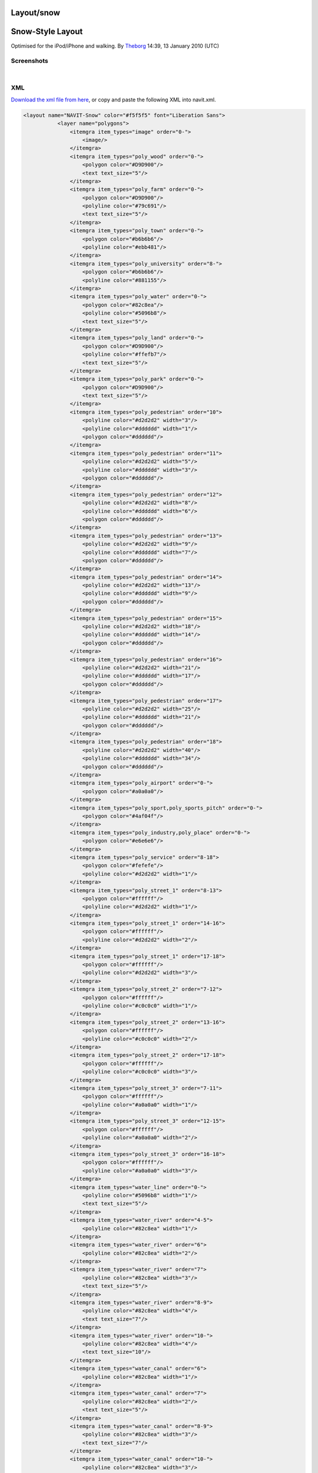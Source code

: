 Layout/snow
===========

.. _snow_style_layout:

Snow-Style Layout
=================

Optimised for the iPod/iPhone and walking. By `Theborg <User:Theborg>`__
14:39, 13 January 2010 (UTC)

Screenshots
-----------

|400px|   |image1|

XML
---

`Download the xml file from
here <http://www.grautier.com/temp/navit/navit-snow.xml>`__, or copy and
paste the following XML into navit.xml.

.. code:: xml

    <layout name="NAVIT-Snow" color="#f5f5f5" font="Liberation Sans">
               <layer name="polygons">
                   <itemgra item_types="image" order="0-">
                       <image/>
                   </itemgra>
                   <itemgra item_types="poly_wood" order="0-">
                       <polygon color="#D9D900"/>
                       <text text_size="5"/>
                   </itemgra>
                   <itemgra item_types="poly_farm" order="0-">
                       <polygon color="#D9D900"/>
                       <polyline color="#79c691"/>
                       <text text_size="5"/>
                   </itemgra>
                   <itemgra item_types="poly_town" order="0-">
                       <polygon color="#b6b6b6"/>
                       <polyline color="#ebb481"/>
                   </itemgra>
                   <itemgra item_types="poly_university" order="8-">
                       <polygon color="#b6b6b6"/>
                       <polyline color="#881155"/>
                   </itemgra>
                   <itemgra item_types="poly_water" order="0-">
                       <polygon color="#82c8ea"/>
                       <polyline color="#5096b8"/>
                       <text text_size="5"/>
                   </itemgra>
                   <itemgra item_types="poly_land" order="0-">
                       <polygon color="#D9D900"/>
                       <polyline color="#ffefb7"/>
                       <text text_size="5"/>
                   </itemgra>
                   <itemgra item_types="poly_park" order="0-">
                       <polygon color="#D9D900"/>
                       <text text_size="5"/>
                   </itemgra>
                   <itemgra item_types="poly_pedestrian" order="10">
                       <polyline color="#d2d2d2" width="3"/>
                       <polyline color="#dddddd" width="1"/>
                       <polygon color="#dddddd"/>
                   </itemgra>
                   <itemgra item_types="poly_pedestrian" order="11">
                       <polyline color="#d2d2d2" width="5"/>
                       <polyline color="#dddddd" width="3"/>
                       <polygon color="#dddddd"/>
                   </itemgra>
                   <itemgra item_types="poly_pedestrian" order="12">
                       <polyline color="#d2d2d2" width="8"/>
                       <polyline color="#dddddd" width="6"/>
                       <polygon color="#dddddd"/>
                   </itemgra>
                   <itemgra item_types="poly_pedestrian" order="13">
                       <polyline color="#d2d2d2" width="9"/>
                       <polyline color="#dddddd" width="7"/>
                       <polygon color="#dddddd"/>
                   </itemgra>
                   <itemgra item_types="poly_pedestrian" order="14">
                       <polyline color="#d2d2d2" width="13"/>
                       <polyline color="#dddddd" width="9"/>
                       <polygon color="#dddddd"/>
                   </itemgra>
                   <itemgra item_types="poly_pedestrian" order="15">
                       <polyline color="#d2d2d2" width="18"/>
                       <polyline color="#dddddd" width="14"/>
                       <polygon color="#dddddd"/>
                   </itemgra>
                   <itemgra item_types="poly_pedestrian" order="16">
                       <polyline color="#d2d2d2" width="21"/>
                       <polyline color="#dddddd" width="17"/>
                       <polygon color="#dddddd"/>
                   </itemgra>
                   <itemgra item_types="poly_pedestrian" order="17">
                       <polyline color="#d2d2d2" width="25"/>
                       <polyline color="#dddddd" width="21"/>
                       <polygon color="#dddddd"/>
                   </itemgra>
                   <itemgra item_types="poly_pedestrian" order="18">
                       <polyline color="#d2d2d2" width="40"/>
                       <polyline color="#dddddd" width="34"/>
                       <polygon color="#dddddd"/>
                   </itemgra>
                   <itemgra item_types="poly_airport" order="0-">
                       <polygon color="#a0a0a0"/>
                   </itemgra>
                   <itemgra item_types="poly_sport,poly_sports_pitch" order="0-">
                       <polygon color="#4af04f"/>
                   </itemgra>
                   <itemgra item_types="poly_industry,poly_place" order="0-">
                       <polygon color="#e6e6e6"/>
                   </itemgra>
                   <itemgra item_types="poly_service" order="8-18">
                       <polygon color="#fefefe"/>
                       <polyline color="#d2d2d2" width="1"/>
                   </itemgra>
                   <itemgra item_types="poly_street_1" order="8-13">
                       <polygon color="#ffffff"/>
                       <polyline color="#d2d2d2" width="1"/>
                   </itemgra>
                   <itemgra item_types="poly_street_1" order="14-16">
                       <polygon color="#ffffff"/>
                       <polyline color="#d2d2d2" width="2"/>
                   </itemgra>
                   <itemgra item_types="poly_street_1" order="17-18">
                       <polygon color="#ffffff"/>
                       <polyline color="#d2d2d2" width="3"/>
                   </itemgra>
                   <itemgra item_types="poly_street_2" order="7-12">
                       <polygon color="#ffffff"/>
                       <polyline color="#c0c0c0" width="1"/>
                   </itemgra>
                   <itemgra item_types="poly_street_2" order="13-16">
                       <polygon color="#ffffff"/>
                       <polyline color="#c0c0c0" width="2"/>
                   </itemgra>
                   <itemgra item_types="poly_street_2" order="17-18">
                       <polygon color="#ffffff"/>
                       <polyline color="#c0c0c0" width="3"/>
                   </itemgra>
                   <itemgra item_types="poly_street_3" order="7-11">
                       <polygon color="#ffffff"/>
                       <polyline color="#a0a0a0" width="1"/>
                   </itemgra>
                   <itemgra item_types="poly_street_3" order="12-15">
                       <polygon color="#ffffff"/>
                       <polyline color="#a0a0a0" width="2"/>
                   </itemgra>
                   <itemgra item_types="poly_street_3" order="16-18">
                       <polygon color="#ffffff"/>
                       <polyline color="#a0a0a0" width="3"/>
                   </itemgra>
                   <itemgra item_types="water_line" order="0-">
                       <polyline color="#5096b8" width="1"/>
                       <text text_size="5"/>
                   </itemgra>
                   <itemgra item_types="water_river" order="4-5">
                       <polyline color="#82c8ea" width="1"/>
                   </itemgra>
                   <itemgra item_types="water_river" order="6">
                       <polyline color="#82c8ea" width="2"/>
                   </itemgra>
                   <itemgra item_types="water_river" order="7">
                       <polyline color="#82c8ea" width="3"/>
                       <text text_size="5"/>
                   </itemgra>
                   <itemgra item_types="water_river" order="8-9">
                       <polyline color="#82c8ea" width="4"/>
                       <text text_size="7"/>
                   </itemgra>
                   <itemgra item_types="water_river" order="10-">
                       <polyline color="#82c8ea" width="4"/>
                       <text text_size="10"/>
                   </itemgra>
                   <itemgra item_types="water_canal" order="6">
                       <polyline color="#82c8ea" width="1"/>
                   </itemgra>
                   <itemgra item_types="water_canal" order="7">
                       <polyline color="#82c8ea" width="2"/>
                       <text text_size="5"/>
                   </itemgra>
                   <itemgra item_types="water_canal" order="8-9">
                       <polyline color="#82c8ea" width="3"/>
                       <text text_size="7"/>
                   </itemgra>
                   <itemgra item_types="water_canal" order="10-">
                       <polyline color="#82c8ea" width="3"/>
                       <text text_size="10"/>
                   </itemgra>
                   <itemgra item_types="water_stream" order="8-9">
                       <polyline color="#82c8ea" width="1"/>
                   </itemgra>
                   <itemgra item_types="water_stream" order="10-">
                       <polyline color="#82c8ea" width="2"/>
                       <text text_size="7"/>
                   </itemgra>
                   <itemgra item_types="water_drain" order="10-">
                       <polyline color="#82c8ea" width="1"/>
                       <text text_size="5"/>
                   </itemgra>
                   <itemgra item_types="poly_apron" order="0-">
                       <polygon color="#d0d0d0"/>
                   </itemgra>
                   <itemgra item_types="poly_terminal" order="7-">
                       <polygon color="#e3c6a6"/>
                   </itemgra>
                   <itemgra item_types="poly_cemetery" order="1-">
                       <polygon color="#bde3cb"/>
                   </itemgra>
                   <itemgra item_types="poly_car_parking" order="1-">
                       <polygon color="#f6f6f6"/>
                   </itemgra>
                   <itemgra item_types="poly_building" order="0-">
                       <polygon color="#b6a6a6"/>
                   </itemgra>
                   <itemgra item_types="rail" order="6-">
                       <polyline color="#696969" width="3"/>
                       <polyline color="#ffffff" width="1" dash="5,5"/>
                   </itemgra>
                   <itemgra item_types="ferry" order="5-">
                       <polyline color="#000000" width="1" dash="10"/>
                   </itemgra>
                   <itemgra item_types="border_country" order="0-">
                       <polyline color="#b8434e" width="1" dash="10,5,2,5"/>
                   </itemgra>
                   <itemgra item_types="border_state" order="0-">
                       <polyline color="#808080" width="1"/>
                   </itemgra>
                   <itemgra item_types="height_line_1" order="0-">
                       <polyline color="#000000" width="4"/>
                   </itemgra>
                   <itemgra item_types="height_line_2" order="0-">
                       <polyline color="#000000" width="2"/>
                   </itemgra>
                   <itemgra item_types="height_line_3" order="0-">
                       <polyline color="#000000" width="1"/>
                   </itemgra>
               </layer>
               <layer name="streets">
                   <itemgra item_types="street_route" order="2">
                       <polyline color="#0000a0" width="4"/>
                   </itemgra>
                   <itemgra item_types="street_route" order="3-5">
                       <polyline color="#0000a0" width="8"/>
                   </itemgra>
                   <itemgra item_types="street_route" order="6">
                       <polyline color="#0000a0" width="10"/>
                   </itemgra>
                   <itemgra item_types="street_route" order="7-8">
                       <polyline color="#0000a0" width="16"/>
                   </itemgra>
                   <itemgra item_types="street_route" order="9-10">
                       <polyline color="#0000a0" width="20"/>
                   </itemgra>
                   <itemgra item_types="street_route" order="11">
                       <polyline color="#0000a0" width="28"/>
                   </itemgra>
                   <itemgra item_types="street_route" order="12">
                       <polyline color="#0000a0" width="32"/>
                   </itemgra>
                   <itemgra item_types="street_route" order="13">
                       <polyline color="#0000a0" width="52"/>
                   </itemgra>
                   <itemgra item_types="street_route" order="14">
                       <polyline color="#0000a0" width="64"/>
                   </itemgra>
                   <itemgra item_types="street_route" order="15">
                       <polyline color="#0000a0" width="68"/>
                   </itemgra>
                   <itemgra item_types="street_route" order="16">
                       <polyline color="#0000a0" width="132"/>
                   </itemgra>
                   <itemgra item_types="street_route" order="17">
                       <polyline color="#0000a0" width="268"/>
                   </itemgra>
                   <itemgra item_types="street_route" order="18">
                       <polyline color="#0000a0" width="530"/>
                   </itemgra>
           <itemgra item_types="selected_line" order="2">
                       <polyline color="#ba00b8" width="4"/>
                   </itemgra>
                   <itemgra item_types="selected_line" order="3-5">
                       <polyline color="#ba00b8" width="8"/>
                   </itemgra>
                   <itemgra item_types="selected_line" order="6">
                       <polyline color="#ba00b8" width="10"/>
                   </itemgra>
                   <itemgra item_types="selected_line" order="7-8">
                       <polyline color="#ba00b8" width="16"/>
                   </itemgra>
                   <itemgra item_types="selected_line" order="9-10">
                       <polyline color="#ba00b8" width="20"/>
                   </itemgra>
                   <itemgra item_types="selected_line" order="11">
                       <polyline color="#ba00b8" width="28"/>
                   </itemgra>
                   <itemgra item_types="selected_line" order="12">
                       <polyline color="#ba00b8" width="32"/>
                   </itemgra>
                   <itemgra item_types="selected_line" order="13">
                       <polyline color="#ba00b8" width="52"/>
                   </itemgra>
                   <itemgra item_types="selected_line" order="14">
                       <polyline color="#ba00b8" width="64"/>
                   </itemgra>
                   <itemgra item_types="selected_line" order="15">
                       <polyline color="#ba00b8" width="68"/>
                   </itemgra>
                   <itemgra item_types="selected_line" order="16">
                       <polyline color="#ba00b8" width="132"/>
                   </itemgra>
                   <itemgra item_types="selected_line" order="17">
                       <polyline color="#ba00b8" width="268"/>
                   </itemgra>
                   <itemgra item_types="selected_line" order="18">
                       <polyline color="#ba00b8" width="530"/>
                   </itemgra>
                   <itemgra item_types="street_nopass" order="10-">
                       <polyline color="#000000" width="1"/>
                   </itemgra>
                   <itemgra item_types="track_paved" order="10-">
                       <polyline color="#000000" width="1"/>
                   </itemgra>
                   <itemgra item_types="track_gravelled" order="10-12">
                       <polyline color="#c3c3c3" width="1" dash="3,6"/>
                   </itemgra>
                   <itemgra item_types="track_gravelled" order="13-14">
                       <polyline color="#ffffff" width="4" dash="4,8"/>
                       <polyline color="#c3c3c3" width="2" dash="4,8"/>
                   </itemgra>
                   <itemgra item_types="track_gravelled" order="15-16">
                       <polyline color="#ffffff" width="5" dash="5,10"/>
                       <polyline color="#c3c3c3" width="3" dash="5,10"/>
                   </itemgra>
                   <itemgra item_types="track_gravelled" order="17-">
                       <polyline color="#ffffff" width="7" dash="7,15"/>
                       <polyline color="#c3c3c3" width="5" dash="7,15"/>
                   </itemgra>
                   <itemgra item_types="track_unpaved" order="10-">
                       <polyline color="#000000" width="1"/>
                   </itemgra>
                   <itemgra item_types="bridleway" order="10-">
                       <polyline color="#000000" width="1"/>
                   </itemgra>
                   <itemgra item_types="cycleway" order="10-">
                       <polyline color="#000000" width="1"/>
                   </itemgra>
                   <itemgra item_types="piste_downhill_novice" order="10-12">
                       <polyline color="#00A000" width="1"/>
                   </itemgra>
                   <itemgra item_types="piste_downhill_novice" order="13-14">
                       <polyline color="#00A000" width="2"/>
                   </itemgra>
                   <itemgra item_types="piste_downhill_novice" order="15-16">
                       <polyline color="#00A000" width="3"/>
                   </itemgra>
                   <itemgra item_types="piste_downhill_novice" order="17-">
                       <polyline color="#00A000" width="5"/>
                   </itemgra>
                   <itemgra item_types="piste_downhill_easy" order="10-12">
                       <polyline color="#c3c3c3" width="1"/>
                   </itemgra>
                   <itemgra item_types="piste_downhill_easy" order="13-14">
                       <polyline color="#c3c3c3" width="2"/>
                   </itemgra>
                   <itemgra item_types="piste_downhill_easy" order="15-16">
                       <polyline color="#c3c3c3" width="3"/>
                   </itemgra>
                   <itemgra item_types="piste_downhill_easy" order="17-">
                       <polyline color="#c3c3c3" width="5"/>
                   </itemgra>
                   <itemgra item_types="piste_downhill_intermediate" order="10-12">
                       <polyline color="#c3c3c3" width="1"/>
                   </itemgra>
                   <itemgra item_types="piste_downhill_intermediate" order="13-14">
                       <polyline color="#c3c3c3" width="2"/>
                   </itemgra>
                   <itemgra item_types="piste_downhill_intermediate" order="15-16">
                       <polyline color="#c3c3c3" width="3"/>
                   </itemgra>
                   <itemgra item_types="piste_downhill_intermediate" order="17-">
                       <polyline color="#C3c3c3" width="5"/>
                   </itemgra>
                   <itemgra item_types="piste_downhill_advanced" order="10-12">
                       <polyline color="#c3c3c3" width="1"/>
                   </itemgra>
                   <itemgra item_types="piste_downhill_advanced" order="13-14">
                       <polyline color="#c3c3c3" width="2"/>
                   </itemgra>
                   <itemgra item_types="piste_downhill_advanced" order="15-16">
                       <polyline color="#c3c3c3" width="3"/>
                   </itemgra>
                   <itemgra item_types="piste_downhill_advanced" order="17-">
                       <polyline color="#c3c3c3" width="5"/>
                   </itemgra>
                   <itemgra item_types="piste_downhill_expert" order="10-12">
                       <polyline color="#c3c3c3" width="1"/>
                   </itemgra>
                   <itemgra item_types="piste_downhill_expert" order="13-14">
                       <polyline color="#c3c3c3" width="2"/>
                   </itemgra>
                   <itemgra item_types="piste_downhill_expert" order="15-16">
                       <polyline color="#c3c3c3" width="3"/>
                   </itemgra>
                   <itemgra item_types="piste_downhill_expert" order="17-">
                       <polyline color="#c3c3c3" width="5"/>
                   </itemgra>
                   <itemgra item_types="piste_downhill_freeride" order="10-12">
                       <polyline color="#c3c3c3" width="1"/>
                   </itemgra>
                   <itemgra item_types="piste_downhill_freeride" order="13-14">
                       <polyline color="#c3c3c3" width="2"/>
                   </itemgra>
                   <itemgra item_types="piste_downhill_freeride" order="15-16">
                       <polyline color="#c3c3c3" width="3"/>
                   </itemgra>
                   <itemgra item_types="piste_downhill_freeride" order="17-">
                       <polyline color="#c3c3c3" width="5"/>
                   </itemgra>
                   <itemgra item_types="lift_cable_car" order="6-">
                       <polyline color="#696969" width="1" dash="5"/>
                   </itemgra>
                   <itemgra item_types="lift_chair" order="6-">
                       <polyline color="#696969" width="1" dash="5"/>
                   </itemgra>
                   <itemgra item_types="lift_drag" order="6-">
                       <polyline color="#696969" width="1" dash="5"/>
                   </itemgra>
                   <itemgra item_types="piste_nordic" order="10-12">
                       <polyline color="#0000ff" width="1" dash="3,6" offset="4"/>
                   </itemgra>
                   <itemgra item_types="piste_nordic" order="13-14">
                       <polyline color="#ffffff" width="4" dash="4,8" offset="6"/>
                       <polyline color="#0000ff" width="2" dash="4,8" offset="6"/>
                   </itemgra>
                   <itemgra item_types="piste_nordic" order="15-16">
                       <polyline color="#ffffff" width="5" dash="5,10" offset="7"/>
                       <polyline color="#0000ff" width="3" dash="5,10" offset="7"/>
                   </itemgra>
                   <itemgra item_types="piste_nordic" order="17-">
                       <polyline color="#ffffff" width="7" dash="7,15" offset="10"/>
                       <polyline color="#0000ff" width="5" dash="7,15" offset="10"/>
                   </itemgra>
                   <itemgra item_types="footway_and_piste_nordic" order="10-12">
                       <polyline color="#c3c3c3" width="1" dash="3,15"/>
                       <polyline color="#0000ff" width="1" dash="3,15" offset="9"/>
                   </itemgra>
                   <itemgra item_types="footway_and_piste_nordic" order="13-14">
                       <polyline color="#ffffff" width="4" dash="4,8"/>
                       <polyline color="#c3c3c3" width="2" dash="4,20"/>
                       <polyline color="#0000ff" width="2" dash="4,20" offset="12"/>
                   </itemgra>
                   <itemgra item_types="footway_and_piste_nordic" order="15-16">
                       <polyline color="#ffffff" width="5" dash="5,10"/>
                       <polyline color="#c3c3c3" width="3" dash="5,25"/>
                       <polyline color="#0000ff" width="3" dash="5,25" offset="15"/>
                   </itemgra>
                   <itemgra item_types="footway_and_piste_nordic" order="17-">
                       <polyline color="#ffffff" width="7" dash="7,15"/>
                       <polyline color="#c3c3c3" width="5" dash="7,37"/>
                       <polyline color="#0000ff" width="5" dash="7,37" offset="22"/>
                   </itemgra>
                   <itemgra item_types="footway" order="10-12">
                       <polyline color="#c3c3c3" width="1" dash="3,6"/>
                   </itemgra>
                   <itemgra item_types="footway" order="13-14">
                       <polyline color="#ffffff" width="4" dash="4,8"/>
                       <polyline color="#c3c3c3" width="2" dash="4,8"/>
                   </itemgra>
                   <itemgra item_types="footway" order="15-16">
                       <polyline color="#ffffff" width="5" dash="5,10"/>
                       <polyline color="#c3c3c3" width="3" dash="5,10"/>
                   </itemgra>
                   <itemgra item_types="footway" order="17-">
                       <polyline color="#ffffff" width="7" dash="7,15"/>
                       <polyline color="#c3c3c3" width="5" dash="7,15"/>
                   </itemgra>
                   <itemgra item_types="steps" order="10-">
                       <polyline color="#000000" width="1"/>
                   </itemgra>
                   <itemgra item_types="street_pedestrian" order="10">
                       <polyline color="#d2d2d2" width="3"/>
                       <polyline color="#dddddd" width="1"/>
                   </itemgra>
                   <itemgra item_types="street_pedestrian" order="11">
                       <polyline color="#d2d2d2" width="5"/>
                       <polyline color="#dddddd" width="3"/>
                   </itemgra>
                   <itemgra item_types="street_pedestrian" order="12">
                       <polyline color="#d2d2d2" width="8"/>
                       <polyline color="#dddddd" width="6"/>
                   </itemgra>
                   <itemgra item_types="street_pedestrian" order="13">
                       <polyline color="#d2d2d2" width="9"/>
                       <polyline color="#dddddd" width="7"/>
                   </itemgra>
                   <itemgra item_types="street_pedestrian" order="14">
                       <polyline color="#d2d2d2" width="13"/>
                       <polyline color="#dddddd" width="9"/>
                   </itemgra>
                   <itemgra item_types="street_pedestrian" order="15">
                       <polyline color="#d2d2d2" width="18"/>
                       <polyline color="#dddddd" width="14"/>
                   </itemgra>
                   <itemgra item_types="street_pedestrian" order="16">
                       <polyline color="#d2d2d2" width="21"/>
                       <polyline color="#dddddd" width="17"/>
                   </itemgra>
                   <itemgra item_types="street_pedestrian" order="17">
                       <polyline color="#d2d2d2" width="25"/>
                       <polyline color="#dddddd" width="21"/>
                   </itemgra>
                   <itemgra item_types="street_pedestrian" order="18">
                       <polyline color="#d2d2d2" width="40"/>
                       <polyline color="#dddddd" width="34"/>
                   </itemgra>
                   <itemgra item_types="street_service" order="10">
                       <polyline color="#d2d2d2" width="4"/>
                       <polyline color="#fefefe" width="2"/>
                   </itemgra>
                   <itemgra item_types="street_service" order="11">
                       <polyline color="#d2d2d2" width="4"/>
                       <polyline color="#fefefe" width="2"/>
                   </itemgra>
                   <itemgra item_types="street_service" order="12">
                       <polyline color="#d2d2d2" width="5"/>
                       <polyline color="#fefefe" width="3"/>
                   </itemgra>
                   <itemgra item_types="street_service" order="13">
                       <polyline color="#d2d2d2" width="6"/>
                       <polyline color="#fefefe" width="4"/>
                   </itemgra>
                   <itemgra item_types="street_service" order="14">
                       <polyline color="#d2d2d2" width="7"/>
                       <polyline color="#fefefe" width="5"/>
                   </itemgra>
                   <itemgra item_types="street_service" order="15">
                       <polyline color="#d2d2d2" width="8"/>
                       <polyline color="#fefefe" width="6"/>
                   </itemgra>
                   <itemgra item_types="street_service" order="16">
                       <polyline color="#d2d2d2" width="9"/>
                       <polyline color="#fefefe" width="7"/>
                   </itemgra>
                   <itemgra item_types="street_service" order="17">
                       <polyline color="#d2d2d2" width="10"/>
                       <polyline color="#fefefe" width="8"/>
                   </itemgra>
                   <itemgra item_types="street_service" order="18">
                       <polyline color="#d2d2d2" width="11"/>
                       <polyline color="#fefefe" width="9"/>
                   </itemgra>
                   <itemgra item_types="street_parking_lane" order="12">
                       <polyline color="#d2d2d2" width="4"/>
                       <polyline color="#fefefe" width="2"/>
                   </itemgra>
                   <itemgra item_types="street_parking_lane" order="13">
                       <polyline color="#d2d2d2" width="4"/>
                       <polyline color="#fefefe" width="2"/>
                   </itemgra>
                   <itemgra item_types="street_parking_lane" order="14">
                       <polyline color="#d2d2d2" width="5"/>
                       <polyline color="#fefefe" width="3"/>
                   </itemgra>
                   <itemgra item_types="street_parking_lane" order="15">
                       <polyline color="#d2d2d2" width="6"/>
                       <polyline color="#fefefe" width="4"/>
                   </itemgra>
                   <itemgra item_types="street_parking_lane" order="16">
                       <polyline color="#d2d2d2" width="7"/>
                       <polyline color="#fefefe" width="5"/>
                   </itemgra>
                   <itemgra item_types="street_parking_lane" order="17">
                       <polyline color="#d2d2d2" width="8"/>
                       <polyline color="#fefefe" width="6"/>
                   </itemgra>
                   <itemgra item_types="street_parking_lane" order="18">
                       <polyline color="#d2d2d2" width="9"/>
                       <polyline color="#fefefe" width="7"/>
                   </itemgra>
                   <itemgra item_types="street_0,street_1_city,street_1_land" order="10">
                       <polyline color="#d2d2d2" width="4"/>
                       <polyline color="#ffffff" width="2"/>
                   </itemgra>
                   <itemgra item_types="street_0,street_1_city,street_1_land" order="11">
                       <polyline color="#d2d2d2" width="6"/>
                       <polyline color="#ffffff" width="4"/>
                   </itemgra>
                   <itemgra item_types="street_0,street_1_city,street_1_land" order="12">
                       <polyline color="#d2d2d2" width="10"/>
                       <polyline color="#ffffff" width="8"/>
                   </itemgra>
                   <itemgra item_types="street_0,street_1_city,street_1_land" order="13">
                       <polyline color="#d2d2d2" width="11"/>
                       <polyline color="#ffffff" width="9"/>
                   </itemgra>
                   <itemgra item_types="street_0,street_1_city,street_1_land" order="14">
                       <polyline color="#d2d2d2" width="17"/>
                       <polyline color="#ffffff" width="13"/>
                   </itemgra>
                   <itemgra item_types="street_0,street_1_city,street_1_land" order="15">
                       <polyline color="#d2d2d2" width="18"/>
                       <polyline color="#ffffff" width="14"/>
                   </itemgra>
                   <itemgra item_types="street_0,street_1_city,street_1_land" order="16">
                       <polyline color="#d2d2d2" width="30"/>
                       <polyline color="#ffffff" width="26"/>
                   </itemgra>
                   <itemgra item_types="street_0,street_1_city,street_1_land" order="17">
                       <polyline color="#d2d2d2" width="67"/>
                       <polyline color="#ffffff" width="61"/>
                   </itemgra>
                   <itemgra item_types="street_0,street_1_city,street_1_land" order="18">
                       <polyline color="#d2d2d2" width="132"/>
                       <polyline color="#ffffff" width="126"/>
                   </itemgra>
                   <itemgra item_types="street_2_city,street_2_land,ramp" order="7-8">
                       <polyline color="#c0c0c0" width="2"/>
                   </itemgra>
                   <itemgra item_types="street_2_city,street_2_land,ramp" order="9">
                       <polyline color="#c0c0c0" width="3"/>
                       <polyline color="#ffffff" width="1"/>
                   </itemgra>
                   <itemgra item_types="street_2_city,street_2_land,ramp" order="10">
                       <polyline color="#c0c0c0" width="4"/>
                       <polyline color="#ffffff" width="2"/>
                   </itemgra>
                   <itemgra item_types="street_2_city,street_2_land,ramp" order="11">
                       <polyline color="#c0c0c0" width="5"/>
                       <polyline color="#ffffff" width="3"/>
                   </itemgra>
                   <itemgra item_types="street_2_city,street_2_land,ramp" order="12">
                       <polyline color="#c0c0c0" width="7"/>
                       <polyline color="#ffffff" width="5"/>
                   </itemgra>
                   <itemgra item_types="street_2_city,street_2_land,ramp" order="13">
                       <polyline color="#c0c0c0" width="11"/>
                       <polyline color="#ffffff" width="8"/>
                   </itemgra>
                   <itemgra item_types="street_2_city,street_2_land,ramp" order="14">
                       <polyline color="#c0c0c0" width="14"/>
                       <polyline color="#ffffff" width="11"/>
                   </itemgra>
                   <itemgra item_types="street_2_city,street_2_land,ramp" order="15">
                       <polyline color="#c0c0c0" width="19"/>
                       <polyline color="#ffffff" width="15"/>
                   </itemgra>
                   <itemgra item_types="street_2_city,street_2_land,ramp" order="16">
                       <polyline color="#c0c0c0" width="30"/>
                       <polyline color="#ffffff" width="26"/>
                   </itemgra>
                   <itemgra item_types="street_2_city,street_2_land,ramp" order="17">
                       <polyline color="#c0c0c0" width="63"/>
                       <polyline color="#ffffff" width="57"/>
                   </itemgra>
                   <itemgra item_types="street_2_city,street_2_land,ramp" order="18">
                       <polyline color="#c0c0c0" width="100"/>
                       <polyline color="#ffffff" width="90"/>
                   </itemgra>
                   <itemgra item_types="street_3_city,street_3_land,roundabout" order="7-8">
                       <polyline color="#a0a0a0" width="3"/>
                       <polyline color="#ffffff" width="1"/>
                   </itemgra>
                   <itemgra item_types="street_3_city,street_3_land,roundabout" order="9">
                       <polyline color="#a0a0a0" width="5"/>
                       <polyline color="#ffffff" width="3"/>
                   </itemgra>
                   <itemgra item_types="street_3_city,street_3_land,roundabout" order="10">
                       <polyline color="#a0a0a0" width="8"/>
                       <polyline color="#ffffff" width="6"/>
                   </itemgra>
                   <itemgra item_types="street_3_city,street_3_land,roundabout" order="11">
                       <polyline color="#a0a0a0" width="9"/>
                       <polyline color="#ffffff" width="7"/>
                   </itemgra>
                   <itemgra item_types="street_3_city,street_3_land,roundabout" order="12">
                       <polyline color="#a0a0a0" width="13"/>
                       <polyline color="#ffffff" width="9"/>
                   </itemgra>
                   <itemgra item_types="street_3_city,street_3_land,roundabout" order="13">
                       <polyline color="#a0a0a0" width="18"/>
                       <polyline color="#ffffff" width="14"/>
                   </itemgra>
                   <itemgra item_types="street_3_city,street_3_land,roundabout" order="14">
                       <polyline color="#a0a0a0" width="21"/>
                       <polyline color="#ffffff" width="17"/>
                   </itemgra>
                   <itemgra item_types="street_3_city,street_3_land,roundabout" order="15">
                       <polyline color="#a0a0a0" width="25"/>
                       <polyline color="#ffffff" width="21"/>
                   </itemgra>
                   <itemgra item_types="street_3_city,street_3_land,roundabout" order="16">
                       <polyline color="#a0a0a0" width="40"/>
                       <polyline color="#ffffff" width="34"/>
                   </itemgra>
                   <itemgra item_types="street_3_city,street_3_land,roundabout" order="17">
                       <polyline color="#a0a0a0" width="79"/>
                       <polyline color="#ffffff" width="73"/>
                   </itemgra>
                   <itemgra item_types="street_3_city,street_3_land,roundabout" order="18">
                       <polyline color="#a0a0a0" width="156"/>
                       <polyline color="#ffffff" width="150"/>
                   </itemgra>
                   <itemgra item_types="street_4_city,street_4_land,street_n_lanes" order="2-6">
                       <polyline color="#404040" width="1"/>
                   </itemgra>
                   <itemgra item_types="street_4_city,street_4_land,street_n_lanes" order="7-8">
                       <polyline color="#404040" width="3"/>
                       <polyline color="#FFFFFF" width="1"/>
                   </itemgra>
                   <itemgra item_types="street_4_city,street_4_land,street_n_lanes" order="9">
                       <polyline color="#000000" width="5"/>
                       <polyline color="#FFFFFF" width="3"/>
                   </itemgra>
                   <itemgra item_types="street_4_city,street_4_land,street_n_lanes" order="10">
                       <polyline color="#000000" width="6"/>
                       <polyline color="#FFFFFF" width="4"/>
                   </itemgra>
                   <itemgra item_types="street_4_city,street_4_land,street_n_lanes" order="11">
                       <polyline color="#000000" width="9"/>
                       <polyline color="#FFFFFF" width="7"/>
                   </itemgra>
                   <itemgra item_types="street_4_city,street_4_land,street_n_lanes" order="12">
                       <polyline color="#000000" width="13"/>
                       <polyline color="#FFFFFF" width="9"/>
                   </itemgra>
                   <itemgra item_types="street_4_city,street_4_land,street_n_lanes" order="13">
                       <polyline color="#000000" width="18"/>
                       <polyline color="#FFFFFF" width="14"/>
                   </itemgra>
                   <itemgra item_types="street_4_city,street_4_land,street_n_lanes" order="14">
                       <polyline color="#000000" width="21"/>
                       <polyline color="#FFFFFF" width="17"/>
                   </itemgra>
                   <itemgra item_types="street_4_city,street_4_land,street_n_lanes" order="15">
                       <polyline color="#000000" width="24"/>
                       <polyline color="#FFFFFF" width="20"/>
                   </itemgra>
                   <itemgra item_types="street_4_city,street_4_land,street_n_lanes" order="16">
                       <polyline color="#000000" width="39"/>
                       <polyline color="#FFFFFF" width="33"/>
                   </itemgra>
                   <itemgra item_types="street_4_city,street_4_land,street_n_lanes" order="17">
                       <polyline color="#000000" width="78"/>
                       <polyline color="#FFFFFF" width="72"/>
                   </itemgra>
                   <itemgra item_types="street_4_city,street_4_land,street_n_lanes" order="18">
                       <polyline color="#000000" width="156"/>
                       <polyline color="#FFFFFF" width="150"/>
                   </itemgra>
                   <itemgra item_types="highway_city,highway_land" order="2">
                       <polyline color="#FFFFFF" width="1"/>
                   </itemgra>
                   <itemgra item_types="highway_city,highway_land" order="3-5">
                       <polyline color="#FFFFFF" width="3"/>
                       <polyline color="#ffffff" width="1"/>
                   </itemgra>
                   <itemgra item_types="highway_city,highway_land" order="6">
                       <polyline color="#FFFFFF" width="4"/>
                       <polyline color="#ffffff" width="2"/>
                   </itemgra>
                   <itemgra item_types="highway_city,highway_land" order="7-8">
                       <polyline color="#FFFFFF" width="7"/>
                       <polyline color="#ffffff" width="5"/>
                       <polyline color="#FFFFFF" width="1"/>
                   </itemgra>
                   <itemgra item_types="highway_city,highway_land" order="9-10">
                       <polyline color="#FFFFFF" width="9"/>
                       <polyline color="#ffffff" width="5"/>
                       <polyline color="#FFFFFF" width="1"/>
                   </itemgra>
                   <itemgra item_types="highway_city,highway_land" order="11">
                       <polyline color="#FFFFFF" width="13"/>
                       <polyline color="#ffffff" width="9"/>
                       <polyline color="#FFFFFF" width="1"/>
                   </itemgra>
                   <itemgra item_types="highway_city,highway_land" order="12">
                       <polyline color="#FFFFFF" width="15"/>
                       <polyline color="#ffffff" width="10"/>
                       <polyline color="#FFFFFF" width="1"/>
                   </itemgra>
                   <itemgra item_types="highway_city,highway_land" order="13">
                       <polyline color="#FFFFFF" width="25"/>
                       <polyline color="#ffffff" width="17"/>
                       <polyline color="#FFFFFF" width="1"/>
                   </itemgra>
                   <itemgra item_types="highway_city,highway_land" order="14">
                       <polyline color="#FFFFFF" width="31"/>
                       <polyline color="#ffffff" width="24"/>
                       <polyline color="#FFFFFF" width="1"/>
                   </itemgra>
                   <itemgra item_types="highway_city,highway_land" order="15">
                       <polyline color="#FFFFFF" width="33"/>
                       <polyline color="#ffffff" width="27"/>
                       <polyline color="#FFFFFF" width="1"/>
                   </itemgra>
                   <itemgra item_types="highway_city,highway_land" order="16">
                       <polyline color="#FFFFFF" width="65"/>
                       <polyline color="#ffffff" width="59"/>
                       <polyline color="#FFFFFF" width="1"/>
                   </itemgra>
                   <itemgra item_types="highway_city,highway_land" order="17">
                       <polyline color="#FFFFFF" width="133"/>
                       <polyline color="#ffffff" width="127"/>
                       <polyline color="#FFFFFF" width="1"/>
                   </itemgra>
                   <itemgra item_types="highway_city,highway_land" order="18">
                       <polyline color="#FFFFFF" width="264"/>
                       <polyline color="#ffffff" width="258"/>
                       <polyline color="#FFFFFF" width="1"/>
                   </itemgra>
                   <!-- This entry shows all unknown linear elements as blue lines -->
                   <!--
                   <itemgra item_types="street_unkn" order="0-">
                       <polyline color="#8080ff" width="3"/>
                   </itemgra>
                   -->
                   <itemgra item_types="tracking_0" order="0-">
                       <polyline color="#000000" width="3"/>
                   </itemgra>
                   <itemgra item_types="tracking_10" order="0-">
                       <polyline color="#191919" width="3"/>
                   </itemgra>
                   <itemgra item_types="tracking_20" order="0-">
                       <polyline color="#333333" width="3"/>
                   </itemgra>
                   <itemgra item_types="tracking_30" order="0-">
                       <polyline color="#4c4c4c" width="3"/>
                   </itemgra>
                   <itemgra item_types="tracking_40" order="0-">
                       <polyline color="#666666" width="3"/>
                   </itemgra>
                   <itemgra item_types="tracking_50" order="0-">
                       <polyline color="#7f7f7f" width="3"/>
                   </itemgra>
                   <itemgra item_types="tracking_60" order="0-">
                       <polyline color="#999999" width="3"/>
                   </itemgra>
                   <itemgra item_types="tracking_70" order="0-">
                       <polyline color="#b2b2b2" width="3"/>
                   </itemgra>
                   <itemgra item_types="tracking_80" order="0-">
                       <polyline color="#cccccc" width="3"/>
                   </itemgra>
                   <itemgra item_types="tracking_90" order="0-">
                       <polyline color="#e5e5e5" width="3"/>
                   </itemgra>
                   <itemgra item_types="tracking_100" order="0-">
                       <polyline color="#ffffff" width="3"/>
                   </itemgra>
                   <itemgra item_types="highway_exit_label" order="10-">
                       <circle color="#000000" radius="3" text_size="7"/>
                   </itemgra>
                   <itemgra item_types="highway_city,highway_land,street_4_city,street_4_land,street_n_lanes" order="10-18">
                       <text text_size="8"/>
                   </itemgra>
                   <itemgra item_types="street_2_city,street_2_land,street_3_city,street_3_land,ramp" order="11-18">
                       <text text_size="9"/>
                   </itemgra>
                   <itemgra item_types="street_nopass,street_0,street_1_city,street_1_land" order="12-18">
                       <text text_size="9"/>
                   </itemgra>
                   <itemgra item_types="traffic_distortion" order="2">
                       <polyline color="#ff9000" width="2"/>
                   </itemgra>
                   <itemgra item_types="traffic_distortion" order="3-5">
                       <polyline color="#ff9000" width="4"/>
                   </itemgra>
                   <itemgra item_types="traffic_distortion" order="6">
                       <polyline color="#ff9000" width="5"/>
                   </itemgra>
                   <itemgra item_types="traffic_distortion" order="7-8">
                       <polyline color="#ff9000" width="8"/>
                   </itemgra>
                   <itemgra item_types="traffic_distortion" order="9-10">
                       <polyline color="#ff9000" width="10"/>
                   </itemgra>
                   <itemgra item_types="traffic_distortion" order="11">
                       <polyline color="#ff9000" width="14"/>
                   </itemgra>
                   <itemgra item_types="traffic_distortion" order="12">
                       <polyline color="#ff9000" width="16"/>
                   </itemgra>
                   <itemgra item_types="traffic_distortion" order="13">
                       <polyline color="#ff9000" width="26"/>
                   </itemgra>
                   <itemgra item_types="traffic_distortion" order="14">
                       <polyline color="#ff9000" width="32"/>
                   </itemgra>
                   <itemgra item_types="traffic_distortion" order="15">
                       <polyline color="#ff9000" width="34"/>
                   </itemgra>
                   <itemgra item_types="traffic_distortion" order="16">
                       <polyline color="#ff9000" width="66"/>
                   </itemgra>
                   <itemgra item_types="traffic_distortion" order="17">
                       <polyline color="#ff9000" width="134"/>
                   </itemgra>
                   <itemgra item_types="traffic_distortion" order="18">
                       <polyline color="#ff9000" width="265"/>
                   </itemgra>
               </layer>
               <layer name="polylines">
                   <itemgra item_types="aeroway_taxiway" order="10">
                       <polyline color="#989994" width="4"/>
                       <polyline color="#d3dbbc" width="2"/>
                   </itemgra>
                   <itemgra item_types="aeroway_taxiway" order="11">
                       <polyline color="#989994" width="6"/>
                       <polyline color="#d3dbbc" width="4"/>
                   </itemgra>
                   <itemgra item_types="aeroway_taxiway" order="12">
                       <polyline color="#989994" width="10"/>
                       <polyline color="#d3dbbc" width="8"/>
                   </itemgra>
                   <itemgra item_types="aeroway_taxiway" order="13">
                       <polyline color="#989994" width="12"/>
                       <polyline color="#d3dbbc" width="9"/>
                   </itemgra>
                   <itemgra item_types="aeroway_taxiway" order="14">
                       <polyline color="#989994" width="15"/>
                       <polyline color="#d3dbbc" width="13"/>
                   </itemgra>
                   <itemgra item_types="aeroway_taxiway" order="15">
                       <polyline color="#989994" width="17"/>
                       <polyline color="#d3dbbc" width="14"/>
                   </itemgra>
                   <itemgra item_types="aeroway_taxiway" order="16">
                       <polyline color="#989994" width="33"/>
                       <polyline color="#d3dbbc" width="26"/>
                   </itemgra>
                   <itemgra item_types="aeroway_taxiway" order="17">
                       <polyline color="#989994" width="69"/>
                       <polyline color="#d3dbbc" width="61"/>
                   </itemgra>
                   <itemgra item_types="aeroway_taxiway" order="18">
                       <polyline color="#989994" width="132"/>
                       <polyline color="#d3dbbc" width="126"/>
                   </itemgra>
                   <itemgra item_types="aeroway_runway" order="2-6">
                       <polyline color="#404040" width="1"/>
                   </itemgra>
                   <itemgra item_types="aeroway_runway" order="7-8">
                       <polyline color="#404040" width="3"/>
                       <polyline color="#d3dbbc" width="1"/>
                   </itemgra>
                   <itemgra item_types="aeroway_runway" order="9">
                       <polyline color="#6b6f5f" width="5"/>
                       <polyline color="#d3dbbc" width="3"/>
                   </itemgra>
                   <itemgra item_types="aeroway_runway" order="10">
                       <polyline color="#6b6f5f" width="6"/>
                       <polyline color="#d3dbbc" width="4"/>
                   </itemgra>
                   <itemgra item_types="aeroway_runway" order="11">
                       <polyline color="#6b6f5f" width="9"/>
                       <polyline color="#d3dbbc" width="7"/>
                   </itemgra>
                   <itemgra item_types="aeroway_runway" order="12">
                       <polyline color="#6b6f5f" width="13"/>
                       <polyline color="#d3dbbc" width="9"/>
                   </itemgra>
                   <itemgra item_types="aeroway_runway" order="13">
                       <polyline color="#6b6f5f" width="18"/>
                       <polyline color="#d3dbbc" width="14"/>
                   </itemgra>
                   <itemgra item_types="aeroway_runway" order="14">
                       <polyline color="#6b6f5f" width="21"/>
                       <polyline color="#d3dbbc" width="17"/>
                   </itemgra>
                   <itemgra item_types="aeroway_runway" order="15">
                       <polyline color="#6b6f5f" width="24"/>
                       <polyline color="#d3dbbc" width="20"/>
                   </itemgra>
                   <itemgra item_types="aeroway_runway" order="16">
                       <polyline color="#6b6f5f" width="39"/>
                       <polyline color="#d3dbbc" width="33"/>
                   </itemgra>
                   <itemgra item_types="aeroway_runway" order="17">
                       <polyline color="#6b6f5f" width="78"/>
                       <polyline color="#d3dbbc" width="72"/>
                   </itemgra>
                   <itemgra item_types="aeroway_runway" order="18">
                       <polyline color="#6b6f5f" width="156"/>
                       <polyline color="#d3dbbc" width="150"/>
                   </itemgra>
                   <itemgra item_types="rail_tram" order="10-">
                       <polyline color="#606060" width="2"/>
                   </itemgra>
               </layer>
               <layer name="labels">
           <itemgra item_types="house_number" order="15-">
               <circle color="#000000" radius="3" text_size="7"/>
           </itemgra>
                   <itemgra item_types="town_label,district_label,town_label_0e0,town_label_1e0,town_label_2e0,town_label_5e0,town_label_1e1,town_label_2e1,town_label_5e1,town_label_1e2,town_label_2e2,town_label_5e2,district_label_0e0,district_label_1e0,district_label_2e0,district_label_5e0,district_label_1e1,district_label_2e1,district_label_5e1,district_label_1e2,district_label_2e2,district_label_5e2" order="12-">
                       <circle color="#000000" radius="3" text_size="7"/>
                   </itemgra>
                   <itemgra item_types="district_label_1e3,district_label_2e3,district_label_5e3" order="11-">
                       <circle color="#000000" radius="3" text_size="7"/>
                   </itemgra>
                   <itemgra item_types="town_label_1e3,town_label_2e3,town_label_5e3" order="10-">
                       <circle color="#000000" radius="3" text_size="7"/>
                   </itemgra>
                   <itemgra item_types="district_label_1e4,district_label_2e4,district_label_5e4" order="9-">
                       <circle color="#000000" radius="3" text_size="7"/>
                   </itemgra>
                   <itemgra item_types="town_label_1e4,town_label_2e4,town_label_5e4" order="8-">
                       <circle color="#000000" radius="3" text_size="7"/>
                   </itemgra>
                   <itemgra item_types="district_label_1e5,district_label_2e5,district_label_5e5" order="6-">
                       <circle color="#000000" radius="3" text_size="10"/>
                   </itemgra>
                   <itemgra item_types="town_label_1e5,town_label_2e5,town_label_5e5" order="4-">
                       <circle color="#000000" radius="3" text_size="10"/>
                   </itemgra>
                   <itemgra item_types="district_label_1e6,district_label_2e6,district_label_5e6" order="3-">
                       <circle color="#000000" radius="3" text_size="15"/>
                   </itemgra>
                   <itemgra item_types="town_label_1e6,town_label_2e6,town_label_5e6" order="2-">
                       <circle color="#000000" radius="3" text_size="15"/>
                   </itemgra>
                   <itemgra item_types="town_label_1e7,district_label_1e7" order="1-">
                       <circle color="#000000" radius="3" text_size="15"/>
                   </itemgra>
               </layer>
           </layout>

.. |400px| image:: snow.png
.. |image1| image:: snow1.png
